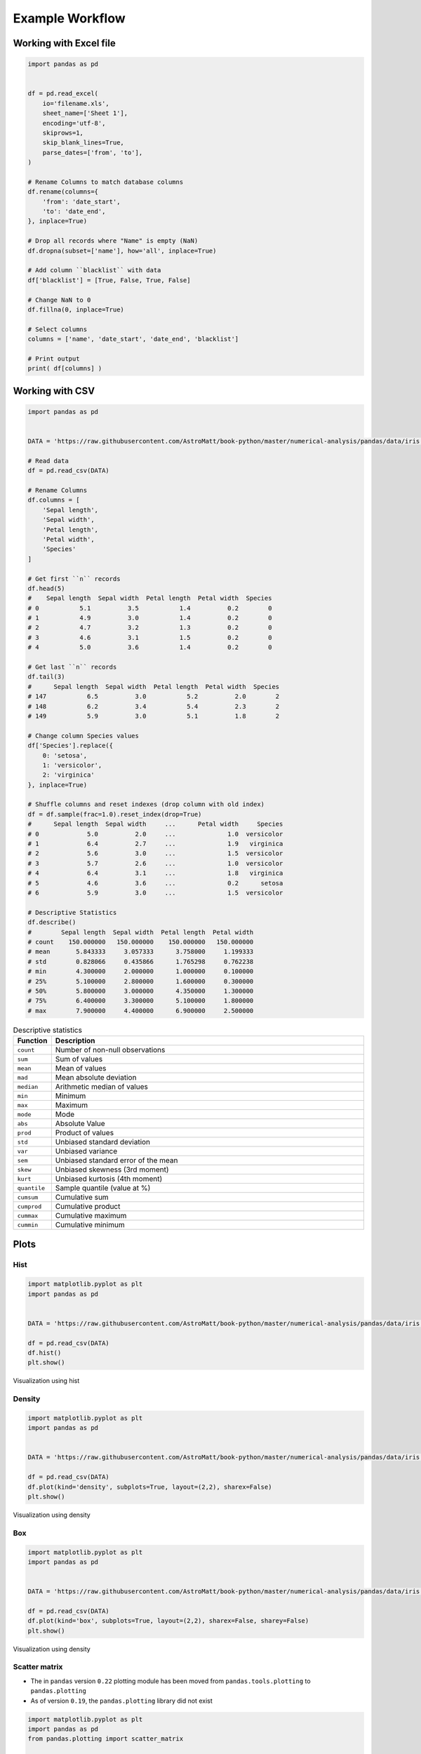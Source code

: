 ****************
Example Workflow
****************


Working with Excel file
=======================
.. code-block:: python

    import pandas as pd


    df = pd.read_excel(
        io='filename.xls',
        sheet_name=['Sheet 1'],
        encoding='utf-8',
        skiprows=1,
        skip_blank_lines=True,
        parse_dates=['from', 'to'],
    )

    # Rename Columns to match database columns
    df.rename(columns={
        'from': 'date_start',
        'to': 'date_end',
    }, inplace=True)

    # Drop all records where "Name" is empty (NaN)
    df.dropna(subset=['name'], how='all', inplace=True)

    # Add column ``blacklist`` with data
    df['blacklist'] = [True, False, True, False]

    # Change NaN to 0
    df.fillna(0, inplace=True)

    # Select columns
    columns = ['name', 'date_start', 'date_end', 'blacklist']

    # Print output
    print( df[columns] )


Working with CSV
================
.. code-block:: python

    import pandas as pd


    DATA = 'https://raw.githubusercontent.com/AstroMatt/book-python/master/numerical-analysis/pandas/data/iris.csv'

    # Read data
    df = pd.read_csv(DATA)

    # Rename Columns
    df.columns = [
        'Sepal length',
        'Sepal width',
        'Petal length',
        'Petal width',
        'Species'
    ]

    # Get first ``n`` records
    df.head(5)
    #    Sepal length  Sepal width  Petal length  Petal width  Species
    # 0           5.1          3.5           1.4          0.2        0
    # 1           4.9          3.0           1.4          0.2        0
    # 2           4.7          3.2           1.3          0.2        0
    # 3           4.6          3.1           1.5          0.2        0
    # 4           5.0          3.6           1.4          0.2        0

    # Get last ``n`` records
    df.tail(3)
    #      Sepal length  Sepal width  Petal length  Petal width  Species
    # 147           6.5          3.0           5.2          2.0        2
    # 148           6.2          3.4           5.4          2.3        2
    # 149           5.9          3.0           5.1          1.8        2

    # Change column Species values
    df['Species'].replace({
        0: 'setosa',
        1: 'versicolor',
        2: 'virginica'
    }, inplace=True)

    # Shuffle columns and reset indexes (drop column with old index)
    df = df.sample(frac=1.0).reset_index(drop=True)
    #      Sepal length  Sepal width     ...      Petal width     Species
    # 0             5.0          2.0     ...              1.0  versicolor
    # 1             6.4          2.7     ...              1.9   virginica
    # 2             5.6          3.0     ...              1.5  versicolor
    # 3             5.7          2.6     ...              1.0  versicolor
    # 4             6.4          3.1     ...              1.8   virginica
    # 5             4.6          3.6     ...              0.2      setosa
    # 6             5.9          3.0     ...              1.5  versicolor

    # Descriptive Statistics
    df.describe()
    #        Sepal length  Sepal width  Petal length  Petal width
    # count    150.000000   150.000000    150.000000   150.000000
    # mean       5.843333     3.057333      3.758000     1.199333
    # std        0.828066     0.435866      1.765298     0.762238
    # min        4.300000     2.000000      1.000000     0.100000
    # 25%        5.100000     2.800000      1.600000     0.300000
    # 50%        5.800000     3.000000      4.350000     1.300000
    # 75%        6.400000     3.300000      5.100000     1.800000
    # max        7.900000     4.400000      6.900000     2.500000

.. csv-table:: Descriptive statistics
    :header: "Function", "Description"
    :widths: 10, 90

    "``count``", "Number of non-null observations"
    "``sum``", "Sum of values"
    "``mean``", "Mean of values"
    "``mad``", "Mean absolute deviation"
    "``median``", "Arithmetic median of values"
    "``min``", "Minimum"
    "``max``", "Maximum"
    "``mode``", "Mode"
    "``abs``", "Absolute Value"
    "``prod``", "Product of values"
    "``std``", "Unbiased standard deviation"
    "``var``", "Unbiased variance"
    "``sem``", "Unbiased standard error of the mean"
    "``skew``", "Unbiased skewness (3rd moment)"
    "``kurt``", "Unbiased kurtosis (4th moment)"
    "``quantile``", "Sample quantile (value at %)"
    "``cumsum``", "Cumulative sum"
    "``cumprod``", "Cumulative product"
    "``cummax``", "Cumulative maximum"
    "``cummin``", "Cumulative minimum"


Plots
=====

Hist
----
.. code-block:: python

    import matplotlib.pyplot as plt
    import pandas as pd


    DATA = 'https://raw.githubusercontent.com/AstroMatt/book-python/master/numerical-analysis/pandas/data/iris.csv'

    df = pd.read_csv(DATA)
    df.hist()
    plt.show()

.. figure:: img/matplotlib-pd-hist.png
    :scale: 40%
    :align: center

    Visualization using hist

Density
-------
.. code-block:: python

    import matplotlib.pyplot as plt
    import pandas as pd


    DATA = 'https://raw.githubusercontent.com/AstroMatt/book-python/master/numerical-analysis/pandas/data/iris.csv'

    df = pd.read_csv(DATA)
    df.plot(kind='density', subplots=True, layout=(2,2), sharex=False)
    plt.show()

.. figure:: img/matplotlib-pd-density.png
    :scale: 40%
    :align: center

    Visualization using density

Box
---
.. code-block:: python

    import matplotlib.pyplot as plt
    import pandas as pd


    DATA = 'https://raw.githubusercontent.com/AstroMatt/book-python/master/numerical-analysis/pandas/data/iris.csv'

    df = pd.read_csv(DATA)
    df.plot(kind='box', subplots=True, layout=(2,2), sharex=False, sharey=False)
    plt.show()

.. figure:: img/matplotlib-pd-box.png
    :scale: 40%
    :align: center

    Visualization using density

Scatter matrix
--------------
* The in ``pandas`` version ``0.22`` plotting module has been moved from ``pandas.tools.plotting`` to ``pandas.plotting``
* As of version ``0.19``, the ``pandas.plotting`` library did not exist

.. code-block:: python

    import matplotlib.pyplot as plt
    import pandas as pd
    from pandas.plotting import scatter_matrix


    DATA = 'https://raw.githubusercontent.com/AstroMatt/book-python/master/numerical-analysis/pandas/data/iris.csv'

    df = pd.read_csv(DATA)
    scatter_matrix(df)
    plt.show()

.. figure:: img/matplotlib-pd-scatter-matrix.png
    :scale: 40%
    :align: center

    Visualization using density


Assignments
===========

Month Names
-----------
* Complexity level: easy
* Lines of code to write: 10 lines
* Estimated time of completion: 15 min
* Filename: :download:`solution/df_workflow_month_sub.py`

:English:
    #. Download :download:`data/astro-dates.csv`
    #. Set header and index to data from file
    #. Convert Polish month names to English
    #. Parse dates to ``datetime`` objects

:Polish:
    #. Pobierz :download:`data/astro-dates.csv`
    #. Ustaw nagłówek i index na dane zaczytane z pliku
    #. Przekonwertuj polskie nazwy miesięcy na angielskie
    #. Sparsuj daty do obiektów ``datetime``

:Hint:
    * ``.apply()``
    * ``pd.Timestamp``

Replace Polish Diacritics
-------------------------
* Complexity level: easy
* Lines of code to write: 15 lines
* Estimated time of completion: 30 min
* Filename: :download:`solution/df_workflow_translate.py`

:English:
    #. Download :download:`data/trl.xlsx`
    #. Select ``Polish`` spreadsheet
    #. Set header and index to data from file
    #. Mind the encoding
    #. Substitute Polish Diacritics to English alphabet letters

:Polish:
    #. Pobierz :download:`data/trl.xlsx`
    #. Wybierz arkusz ``Polish``
    #. Ustaw nagłówek i index na dane zaczytane z pliku
    #. Zwróć uwagę na encoding
    #. Podmień polskie znaki diakrytyczne na litery z alfabetu angielskiego

:Example:
    .. code-block:: text
        :caption: Polish -> English conversion table

        ą: a
        ć: c
        ę: e
        ł: l
        ń: n
        ó: o
        ś: s
        ż: z
        ź: z

:Hint:
        * ``.set_index()``
        * ``.apply()``

Month number to text
--------------------
* Complexity level: easy
* Lines of code to write: 10 lines
* Estimated time of completion: 15 min
* Filename: :download:`solution/df_workflow_month_text.py`

:English:
    #. Download :download:`data/phones.csv`
    #. Add column ``year`` and ``month_name`` by parsing ``month`` column
    #. Month name must be a string month name, not a number (i.e.: 'January', 'May')

:Polish:
    #. Pobierz :download:`data/phones.csv`
    #. Dodaj kolumnę ``year`` i ``month_name`` poprzez sparsowanie kolumny ``month``
    #. Nazwa miesiąca musi być ciągiem znaków, a nie liczbą (i.e. 'January', 'May')

:Example:
    #. if ``month`` column is "2015-01"
    #. ``year``: 2015
    #. ``month_name``: January

:Input:
    .. code-block:: text

        1, January
        2, February
        3, March
        4, April
        5, May
        6, June
        7, July
        8, August
        9, September
        10, October
        11, November
        12, December

:Hint:
    * ``Series.str.split()``

Split columns
-------------
* Complexity level: easy
* Lines of code to write: 10 lines
* Estimated time of completion: 15 min
* Filename: :download:`solution/df_workflow_split.py`

:English:
    #. Download :download:`data/phones.csv`
    #. Split column with datetime into two separate: date and time columns
    #. Use lambda

:Polish:
    #. Pobierz :download:`data/phones.csv`
    #. Podziel kolumnę z datetime na dwie osobne: datę i czas
    #. Użyj lambdy

:Hint:
    * ``.apply()``
    * ``.applymap()``

Working with Excel
------------------
* Complexity level: easy
* Lines of code to write: 15 lines
* Estimated time of completion: 30 min
* Filename: :download:`solution/df_workflow_excel.py`

:English:
    #. Download :download:`data/optima-sensors.xlsx`
    #. Select ``Luminance`` stylesheet
    #. Parse column with dates
    #. For every location
    #. Display chart (histogram) with activity hours
    #. Active is when ``Luminance`` is not zero
    #. Easy: separate charts
    #. Advanced: plot as subplots

:Polish:
    #. Pobierz :download:`data/optima-sensors.xlsx`
    #. Wybierz arkusz ``Luminance``
    #. Sparsuj kolumny z datami
    #. Dla każdego pomieszczenia
    #. Aktywność jest gdy ``Luminance`` jest różna od zera
    #. Wyświetl wykres (histogram) z godzinami aktywności
    #. Łatwe: osobne wykresy
    #. Zaawansowane: Jako subploty

:Hint:
    ``.resample('H')``
    ``.plot(kind, subplots, layout, sharex)``
